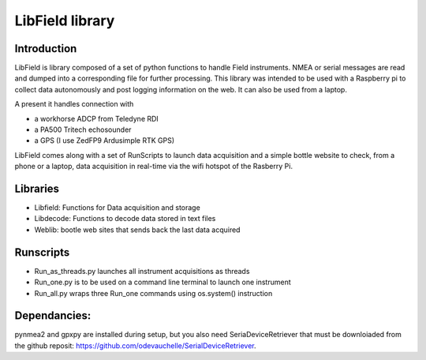 ****************
LibField library
****************

Introduction
============

LibField is library composed of a set of python functions to handle Field instruments. NMEA or serial messages are read and dumped into a corresponding file for further processing. This library was intended to be used with a Raspberry pi  to collect data autonomously and post logging information on the web. It can also be used from a laptop.


A present it handles connection with

* a workhorse ADCP from Teledyne RDI
* a PA500 Tritech echosounder
* a GPS (I use ZedFP9 Ardusimple RTK GPS)


LibField comes along with a set of RunScripts to launch data acquisition and a simple bottle website to check, from a phone or a laptop,  data acquisition in real-time via the wifi hotspot of the Rasberry Pi.


Libraries
=========

* Libfield: Functions for Data acquisition and storage
* Libdecode: Functions to decode data stored in text files
* Weblib: bootle web sites that sends back the last data acquired


Runscripts
==========

* Run_as_threads.py launches all instrument acquisitions as threads
* Run_one.py is to be used on a command line terminal to launch one instrument
* Run_all.py wraps three Run_one commands using os.system() instruction



Dependancies:
=============
pynmea2 and gpxpy are installed during setup, but you also need SeriaDeviceRetriever that must be downloiaded from the github reposit: https://github.com/odevauchelle/SerialDeviceRetriever.
